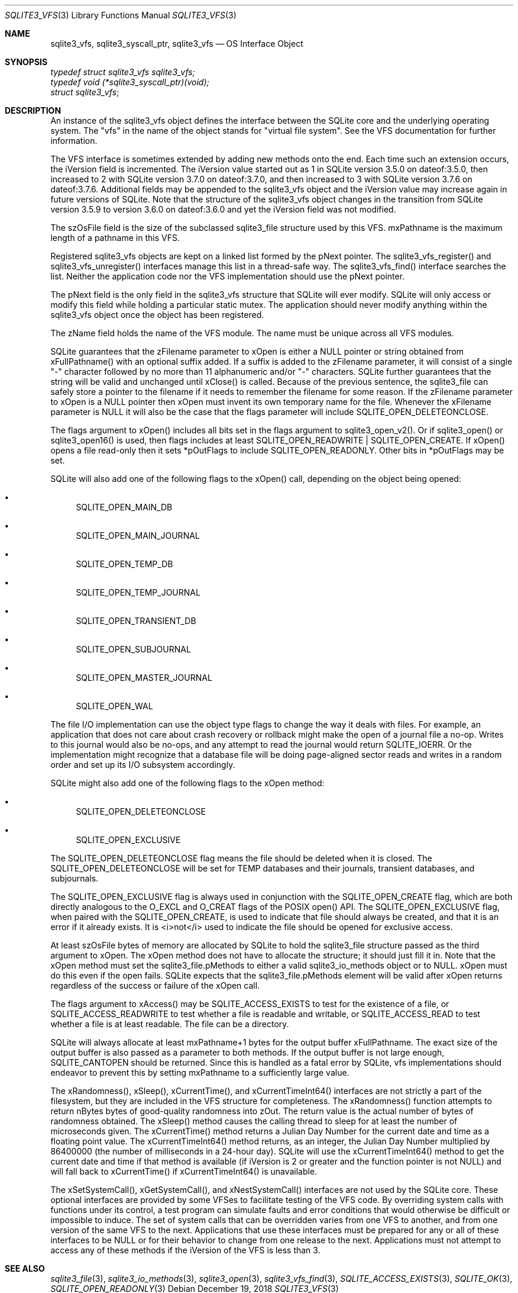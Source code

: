 .Dd December 19, 2018
.Dt SQLITE3_VFS 3
.Os
.Sh NAME
.Nm sqlite3_vfs ,
.Nm sqlite3_syscall_ptr ,
.Nm sqlite3_vfs
.Nd OS Interface Object
.Sh SYNOPSIS
.Vt typedef struct sqlite3_vfs sqlite3_vfs;
.Vt typedef void (*sqlite3_syscall_ptr)(void);
.Vt struct sqlite3_vfs ;
.Sh DESCRIPTION
An instance of the sqlite3_vfs object defines the interface between
the SQLite core and the underlying operating system.
The "vfs" in the name of the object stands for "virtual file system".
See the  VFS documentation for further information.
.Pp
The VFS interface is sometimes extended by adding new methods onto
the end.
Each time such an extension occurs, the iVersion field is incremented.
The iVersion value started out as 1 in SQLite version 3.5.0
on dateof:3.5.0, then increased to 2 with SQLite version 3.7.0
on dateof:3.7.0, and then increased to 3 with SQLite version 3.7.6
on dateof:3.7.6.
Additional fields may be appended to the sqlite3_vfs object and the
iVersion value may increase again in future versions of SQLite.
Note that the structure of the sqlite3_vfs object changes in the transition
from SQLite version 3.5.9 to version 3.6.0
on dateof:3.6.0 and yet the iVersion field was not modified.
.Pp
The szOsFile field is the size of the subclassed sqlite3_file
structure used by this VFS.
mxPathname is the maximum length of a pathname in this VFS.
.Pp
Registered sqlite3_vfs objects are kept on a linked list formed by
the pNext pointer.
The sqlite3_vfs_register() and sqlite3_vfs_unregister()
interfaces manage this list in a thread-safe way.
The sqlite3_vfs_find() interface searches the list.
Neither the application code nor the VFS implementation should use
the pNext pointer.
.Pp
The pNext field is the only field in the sqlite3_vfs structure that
SQLite will ever modify.
SQLite will only access or modify this field while holding a particular
static mutex.
The application should never modify anything within the sqlite3_vfs
object once the object has been registered.
.Pp
The zName field holds the name of the VFS module.
The name must be unique across all VFS modules.
.Pp
SQLite guarantees that the zFilename parameter to xOpen is either a
NULL pointer or string obtained from xFullPathname() with an optional
suffix added.
If a suffix is added to the zFilename parameter, it will consist of
a single "-" character followed by no more than 11 alphanumeric and/or
"-" characters.
SQLite further guarantees that the string will be valid and unchanged
until xClose() is called.
Because of the previous sentence, the sqlite3_file can
safely store a pointer to the filename if it needs to remember the
filename for some reason.
If the zFilename parameter to xOpen is a NULL pointer then xOpen must
invent its own temporary name for the file.
Whenever the xFilename parameter is NULL it will also be the case that
the flags parameter will include SQLITE_OPEN_DELETEONCLOSE.
.Pp
The flags argument to xOpen() includes all bits set in the flags argument
to sqlite3_open_v2().
Or if sqlite3_open() or sqlite3_open16()
is used, then flags includes at least SQLITE_OPEN_READWRITE
| SQLITE_OPEN_CREATE.
If xOpen() opens a file read-only then it sets *pOutFlags to include
SQLITE_OPEN_READONLY.
Other bits in *pOutFlags may be set.
.Pp
SQLite will also add one of the following flags to the xOpen() call,
depending on the object being opened: 
.Bl -bullet
.It
SQLITE_OPEN_MAIN_DB 
.It
SQLITE_OPEN_MAIN_JOURNAL 
.It
SQLITE_OPEN_TEMP_DB 
.It
SQLITE_OPEN_TEMP_JOURNAL 
.It
SQLITE_OPEN_TRANSIENT_DB 
.It
SQLITE_OPEN_SUBJOURNAL 
.It
SQLITE_OPEN_MASTER_JOURNAL 
.It
SQLITE_OPEN_WAL 
.El
.Pp
The file I/O implementation can use the object type flags to change
the way it deals with files.
For example, an application that does not care about crash recovery
or rollback might make the open of a journal file a no-op.
Writes to this journal would also be no-ops, and any attempt to read
the journal would return SQLITE_IOERR.
Or the implementation might recognize that a database file will be
doing page-aligned sector reads and writes in a random order and set
up its I/O subsystem accordingly.
.Pp
SQLite might also add one of the following flags to the xOpen method:
.Bl -bullet
.It
SQLITE_OPEN_DELETEONCLOSE 
.It
SQLITE_OPEN_EXCLUSIVE 
.El
.Pp
The SQLITE_OPEN_DELETEONCLOSE flag means the
file should be deleted when it is closed.
The SQLITE_OPEN_DELETEONCLOSE will be set
for TEMP databases and their journals, transient databases, and subjournals.
.Pp
The SQLITE_OPEN_EXCLUSIVE flag is always used
in conjunction with the SQLITE_OPEN_CREATE flag,
which are both directly analogous to the O_EXCL and O_CREAT flags of
the POSIX open() API.
The SQLITE_OPEN_EXCLUSIVE flag, when paired with the SQLITE_OPEN_CREATE,
is used to indicate that file should always be created, and that it
is an error if it already exists.
It is <i>not</i> used to indicate the file should be opened for exclusive
access.
.Pp
At least szOsFile bytes of memory are allocated by SQLite to hold the
sqlite3_file structure passed as the third argument to
xOpen.
The xOpen method does not have to allocate the structure; it should
just fill it in.
Note that the xOpen method must set the sqlite3_file.pMethods to either
a valid sqlite3_io_methods object or to NULL.
xOpen must do this even if the open fails.
SQLite expects that the sqlite3_file.pMethods element will be valid
after xOpen returns regardless of the success or failure of the xOpen
call.
.Pp
The flags argument to xAccess() may be SQLITE_ACCESS_EXISTS
to test for the existence of a file, or SQLITE_ACCESS_READWRITE
to test whether a file is readable and writable, or SQLITE_ACCESS_READ
to test whether a file is at least readable.
The file can be a directory.
.Pp
SQLite will always allocate at least mxPathname+1 bytes for the output
buffer xFullPathname.
The exact size of the output buffer is also passed as a parameter to
both  methods.
If the output buffer is not large enough, SQLITE_CANTOPEN
should be returned.
Since this is handled as a fatal error by SQLite, vfs implementations
should endeavor to prevent this by setting mxPathname to a sufficiently
large value.
.Pp
The xRandomness(), xSleep(), xCurrentTime(), and xCurrentTimeInt64()
interfaces are not strictly a part of the filesystem, but they are
included in the VFS structure for completeness.
The xRandomness() function attempts to return nBytes bytes of good-quality
randomness into zOut.
The return value is the actual number of bytes of randomness obtained.
The xSleep() method causes the calling thread to sleep for at least
the number of microseconds given.
The xCurrentTime() method returns a Julian Day Number for the current
date and time as a floating point value.
The xCurrentTimeInt64() method returns, as an integer, the Julian Day
Number multiplied by 86400000 (the number of milliseconds in a 24-hour
day).
SQLite will use the xCurrentTimeInt64() method to get the current date
and time if that method is available (if iVersion is 2 or greater and
the function pointer is not NULL) and will fall back to xCurrentTime()
if xCurrentTimeInt64() is unavailable.
.Pp
The xSetSystemCall(), xGetSystemCall(), and xNestSystemCall() interfaces
are not used by the SQLite core.
These optional interfaces are provided by some VFSes to facilitate
testing of the VFS code.
By overriding system calls with functions under its control, a test
program can simulate faults and error conditions that would otherwise
be difficult or impossible to induce.
The set of system calls that can be overridden varies from one VFS
to another, and from one version of the same VFS to the next.
Applications that use these interfaces must be prepared for any or
all of these interfaces to be NULL or for their behavior to change
from one release to the next.
Applications must not attempt to access any of these methods if the
iVersion of the VFS is less than 3.
.Sh SEE ALSO
.Xr sqlite3_file 3 ,
.Xr sqlite3_io_methods 3 ,
.Xr sqlite3_open 3 ,
.Xr sqlite3_vfs_find 3 ,
.Xr SQLITE_ACCESS_EXISTS 3 ,
.Xr SQLITE_OK 3 ,
.Xr SQLITE_OPEN_READONLY 3
